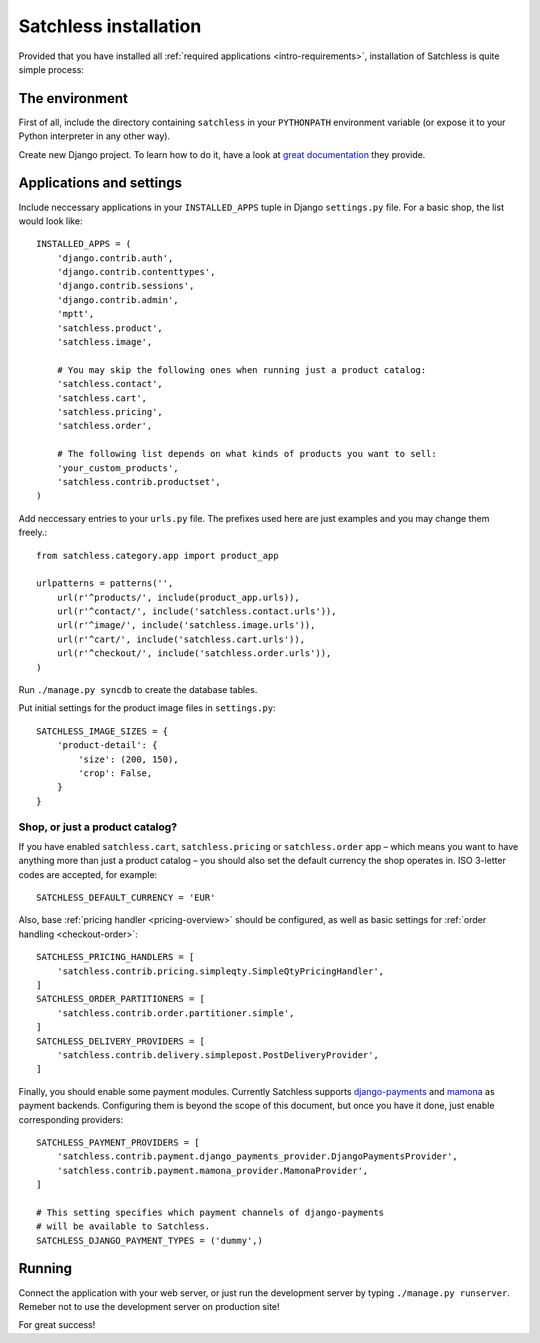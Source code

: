 .. _intro-installation:

======================
Satchless installation
======================

Provided that you have installed all :ref:`required applications
<intro-requirements>`, installation of Satchless is quite simple
process:

The environment
---------------

First of all, include the directory containing ``satchless`` in your
``PYTHONPATH`` environment variable (or expose it to your Python interpreter
in any other way).

Create new Django project. To learn how to do it, have a look at `great
documentation`_ they provide.

Applications and settings
-------------------------

Include neccessary applications in your ``INSTALLED_APPS`` tuple in Django
``settings.py`` file. For a basic shop, the list would look like::

    INSTALLED_APPS = (
        'django.contrib.auth',
        'django.contrib.contenttypes',
        'django.contrib.sessions',
        'django.contrib.admin',
        'mptt',
        'satchless.product',
        'satchless.image',

        # You may skip the following ones when running just a product catalog:
        'satchless.contact',
        'satchless.cart',
        'satchless.pricing',
        'satchless.order',

        # The following list depends on what kinds of products you want to sell:
        'your_custom_products',
        'satchless.contrib.productset',
    )

Add neccessary entries to your ``urls.py`` file. The prefixes used here are
just examples and you may change them freely.::

    from satchless.category.app import product_app

    urlpatterns = patterns('',
        url(r'^products/', include(product_app.urls)),
        url(r'^contact/', include('satchless.contact.urls')),
        url(r'^image/', include('satchless.image.urls')),
        url(r'^cart/', include('satchless.cart.urls')),
        url(r'^checkout/', include('satchless.order.urls')),
    )

Run ``./manage.py syncdb`` to create the database tables.

Put initial settings for the product image files in ``settings.py``::

    SATCHLESS_IMAGE_SIZES = {
        'product-detail': {
            'size': (200, 150),
            'crop': False,
        }
    }

Shop, or just a product catalog?
................................

If you have enabled ``satchless.cart``, ``satchless.pricing`` or
``satchless.order`` app – which means you want to have anything more than just
a product catalog – you should also set the default currency the shop operates
in. ISO 3-letter codes are accepted, for example::

    SATCHLESS_DEFAULT_CURRENCY = 'EUR'

Also, base :ref:`pricing handler <pricing-overview>` should be configured, as
well as basic settings for :ref:`order handling <checkout-order>`::

    SATCHLESS_PRICING_HANDLERS = [
        'satchless.contrib.pricing.simpleqty.SimpleQtyPricingHandler',
    ]
    SATCHLESS_ORDER_PARTITIONERS = [
        'satchless.contrib.order.partitioner.simple',
    ]
    SATCHLESS_DELIVERY_PROVIDERS = [
        'satchless.contrib.delivery.simplepost.PostDeliveryProvider',
    ]

Finally, you should enable some payment modules. Currently Satchless supports
`django-payments`_ and `mamona`_ as payment backends. Configuring them is
beyond the scope of this document, but once you have it done, just enable
corresponding providers::

    SATCHLESS_PAYMENT_PROVIDERS = [
        'satchless.contrib.payment.django_payments_provider.DjangoPaymentsProvider',
        'satchless.contrib.payment.mamona_provider.MamonaProvider',
    ]

    # This setting specifies which payment channels of django-payments
    # will be available to Satchless.
    SATCHLESS_DJANGO_PAYMENT_TYPES = ('dummy',)

.. _`django-payments`: http://github.com/mirumee/django-payments/
.. _`mamona`: http://github.com/emesik/mamona/

Running
-------

Connect the application with your web server, or just run the development
server by typing ``./manage.py runserver``. Remeber not to use the development
server on production site!

For great success!

.. _`great documentation`: http://docs.djangoproject.com/en/1.3/intro/tutorial01/#creating-a-project
